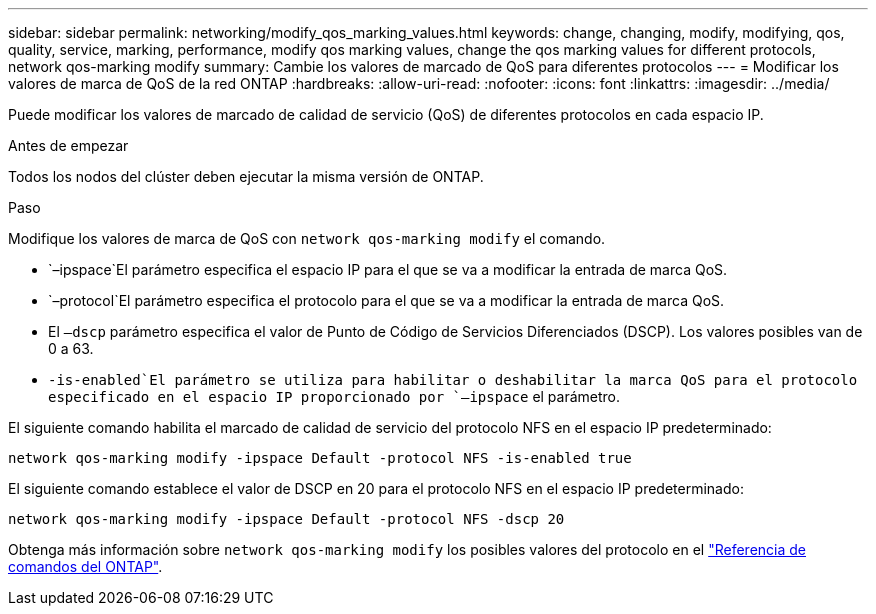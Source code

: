 ---
sidebar: sidebar 
permalink: networking/modify_qos_marking_values.html 
keywords: change, changing, modify, modifying, qos, quality, service, marking, performance, modify qos marking values, change the qos marking values for different protocols, network qos-marking modify 
summary: Cambie los valores de marcado de QoS para diferentes protocolos 
---
= Modificar los valores de marca de QoS de la red ONTAP
:hardbreaks:
:allow-uri-read: 
:nofooter: 
:icons: font
:linkattrs: 
:imagesdir: ../media/


[role="lead"]
Puede modificar los valores de marcado de calidad de servicio (QoS) de diferentes protocolos en cada espacio IP.

.Antes de empezar
Todos los nodos del clúster deben ejecutar la misma versión de ONTAP.

.Paso
Modifique los valores de marca de QoS con `network qos-marking modify` el comando.

*  `–ipspace`El parámetro especifica el espacio IP para el que se va a modificar la entrada de marca QoS.
*  `–protocol`El parámetro especifica el protocolo para el que se va a modificar la entrada de marca QoS.
* El `–dscp` parámetro especifica el valor de Punto de Código de Servicios Diferenciados (DSCP). Los valores posibles van de 0 a 63.
*  `-is-enabled`El parámetro se utiliza para habilitar o deshabilitar la marca QoS para el protocolo especificado en el espacio IP proporcionado por `–ipspace` el parámetro.


El siguiente comando habilita el marcado de calidad de servicio del protocolo NFS en el espacio IP predeterminado:

....
network qos-marking modify -ipspace Default -protocol NFS -is-enabled true
....
El siguiente comando establece el valor de DSCP en 20 para el protocolo NFS en el espacio IP predeterminado:

....
network qos-marking modify -ipspace Default -protocol NFS -dscp 20
....
Obtenga más información sobre `network qos-marking modify` los posibles valores del protocolo en el link:https://docs.netapp.com/us-en/ontap-cli/network-qos-marking-modify.html["Referencia de comandos del ONTAP"^].
